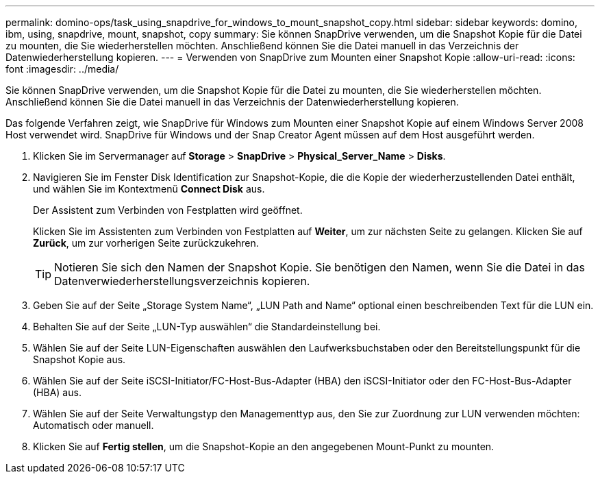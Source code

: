 ---
permalink: domino-ops/task_using_snapdrive_for_windows_to_mount_snapshot_copy.html 
sidebar: sidebar 
keywords: domino, ibm, using, snapdrive, mount, snapshot, copy 
summary: Sie können SnapDrive verwenden, um die Snapshot Kopie für die Datei zu mounten, die Sie wiederherstellen möchten. Anschließend können Sie die Datei manuell in das Verzeichnis der Datenwiederherstellung kopieren. 
---
= Verwenden von SnapDrive zum Mounten einer Snapshot Kopie
:allow-uri-read: 
:icons: font
:imagesdir: ../media/


[role="lead"]
Sie können SnapDrive verwenden, um die Snapshot Kopie für die Datei zu mounten, die Sie wiederherstellen möchten. Anschließend können Sie die Datei manuell in das Verzeichnis der Datenwiederherstellung kopieren.

Das folgende Verfahren zeigt, wie SnapDrive für Windows zum Mounten einer Snapshot Kopie auf einem Windows Server 2008 Host verwendet wird. SnapDrive für Windows und der Snap Creator Agent müssen auf dem Host ausgeführt werden.

. Klicken Sie im Servermanager auf *Storage* > *SnapDrive* > *Physical_Server_Name* > *Disks*.
. Navigieren Sie im Fenster Disk Identification zur Snapshot-Kopie, die die Kopie der wiederherzustellenden Datei enthält, und wählen Sie im Kontextmenü *Connect Disk* aus.
+
Der Assistent zum Verbinden von Festplatten wird geöffnet.

+
Klicken Sie im Assistenten zum Verbinden von Festplatten auf *Weiter*, um zur nächsten Seite zu gelangen. Klicken Sie auf *Zurück*, um zur vorherigen Seite zurückzukehren.

+

TIP: Notieren Sie sich den Namen der Snapshot Kopie. Sie benötigen den Namen, wenn Sie die Datei in das Datenverwiederherstellungsverzeichnis kopieren.

. Geben Sie auf der Seite „Storage System Name“, „LUN Path and Name“ optional einen beschreibenden Text für die LUN ein.
. Behalten Sie auf der Seite „LUN-Typ auswählen“ die Standardeinstellung bei.
. Wählen Sie auf der Seite LUN-Eigenschaften auswählen den Laufwerksbuchstaben oder den Bereitstellungspunkt für die Snapshot Kopie aus.
. Wählen Sie auf der Seite iSCSI-Initiator/FC-Host-Bus-Adapter (HBA) den iSCSI-Initiator oder den FC-Host-Bus-Adapter (HBA) aus.
. Wählen Sie auf der Seite Verwaltungstyp den Managementtyp aus, den Sie zur Zuordnung zur LUN verwenden möchten: Automatisch oder manuell.
. Klicken Sie auf *Fertig stellen*, um die Snapshot-Kopie an den angegebenen Mount-Punkt zu mounten.

